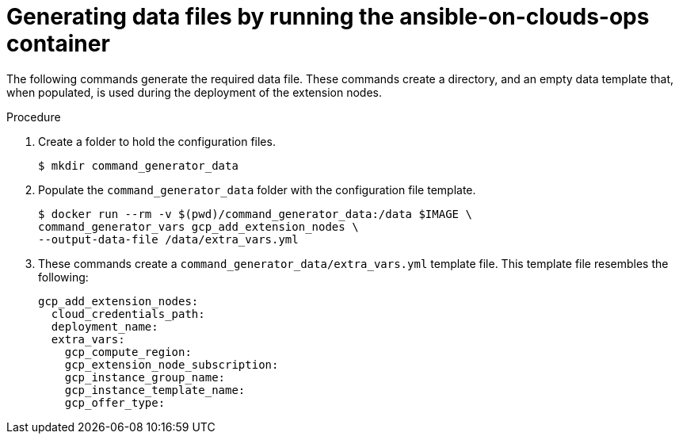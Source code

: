 [id="proc-gcp-generate-add-data-files"]

= Generating data files by running the ansible-on-clouds-ops container

The following commands generate the required data file. 
These commands create a directory, and  an empty data template that, when populated, is used during the deployment of the extension nodes. 

.Procedure
. Create a folder to hold the configuration files.
+
[literal, options="nowrap" subs="+attributes"]
----
$ mkdir command_generator_data
----
. Populate the `command_generator_data` folder with the configuration file template.
+
[literal, options="nowrap" subs="+attributes"]
----
$ docker run --rm -v $(pwd)/command_generator_data:/data $IMAGE \
command_generator_vars gcp_add_extension_nodes \    
--output-data-file /data/extra_vars.yml
----
. These commands create a `command_generator_data/extra_vars.yml` template file. 
This template file resembles the following:
+
[literal, options="nowrap" subs="+attributes"]
----
gcp_add_extension_nodes:
  cloud_credentials_path:
  deployment_name:
  extra_vars:
    gcp_compute_region:
    gcp_extension_node_subscription:
    gcp_instance_group_name:
    gcp_instance_template_name:
    gcp_offer_type:
----